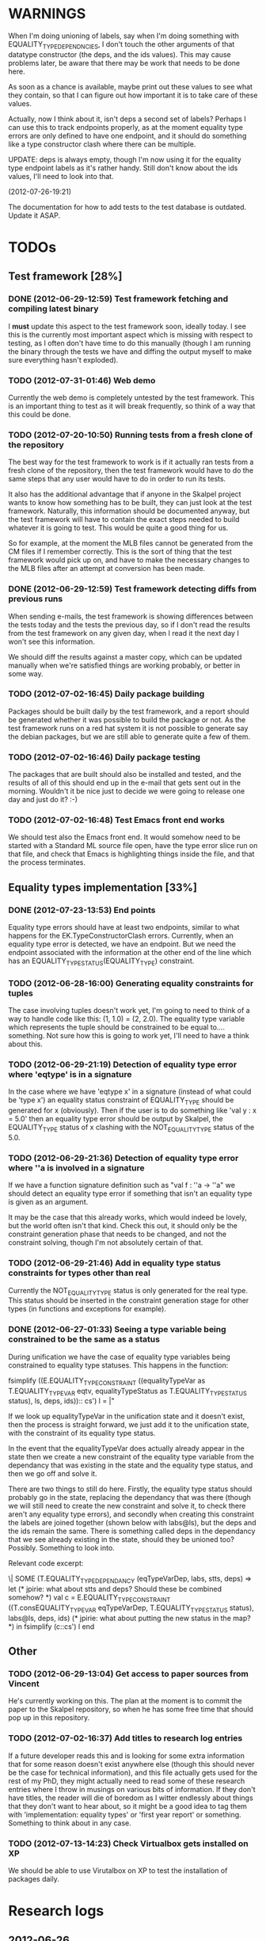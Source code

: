 * WARNINGS

When I'm doing unioning of labels, say when I'm doing something with
EQUALITY_TYPE_DEPENDNCIES, I don't touch the other arguments of that
datatype constructor (the deps, and the ids values). This may cause
problems later, be aware that there may be work that needs to be done
here.

As soon as a chance is available, maybe print out these values to see
what they contain, so that I can figure out how important it is to
take care of these values.

Actually, now I think about it, isn't deps a second set of labels?
Perhaps I can use this to track endpoints properly, as at the moment
equality type errors are only defined to have one endpoint, and it
should do something like a type constructor clash where there can be
multiple.

UPDATE: deps is always empty, though I'm now using it for the equality
type endpoint labels as it's rather handy. Still don't know about the
ids values, I'll need to look into that.

(2012-07-26-19:21)

The documentation for how to add tests to the test database is
outdated. Update it ASAP.

* TODOs
** Test framework [28%]
*** DONE (2012-06-29-12:59) Test framework fetching and compiling latest binary

  I *must* update this aspect to the test framework soon, ideally
  today. I see this is the currently most important aspect which is
  missing with respect to testing, as I often don't have time to do
  this manually (though I am running the binary through the tests we
  have and diffing the output myself to make sure everything hasn't
  exploded).

*** TODO (2012-07-31-01:46) Web demo

    Currently the web demo is completely untested by the test
    framework. This is an important thing to test as it will break
    frequently, so think of a way that this could be done.

*** TODO (2012-07-20-10:50) Running tests from a fresh clone of the repository

The best way for the test framework to work is if it actually ran
tests from a fresh clone of the repository, then the test framework
would have to do the same steps that any user would have to do in
order to run its tests.

It also has the additional advantage that if anyone in the Skalpel
project wants to know how something has to be built, they can just
look at the test framework. Naturally, this information should be
documented anyway, but the test framework will have to contain the
exact steps needed to build whatever it is going to test. This would
be quite a good thing for us.

So for example, at the moment the MLB files cannot be generated from
the CM files if I remember correctly. This is the sort of thing that
the test framework would pick up on, and have to make the necessary
changes to the MLB files after an attempt at conversion has been made.

*** DONE (2012-06-29-12:59) Test framework detecting diffs from previous runs

  When sending e-mails, the test framework is showing differences
  between the tests today and the tests the previous day, so if I don't
  read the results from the test framework on any given day, when I read
  it the next day I won't see this information.

  We should diff the results against a master copy, which can be
  updated manually when we're satisfied things are working probably,
  or better in some way.

*** TODO (2012-07-02-16:45) Daily package building

Packages should be built daily by the test framework, and a report
should be generated whether it was possible to build the package or
not. As the test framework runs on a red hat system it is not possible
to generate say the debian packages, but we are still able to generate
quite a few of them.

*** TODO (2012-07-02-16:46) Daily package testing

The packages that are built should also be installed and tested, and
the results of all of this should end up in the e-mail that gets sent
out in the morning. Wouldn't it be nice just to decide we were going
to release one day and just do it? :-)

*** TODO (2012-07-02-16:48) Test Emacs front end works

We should test also the Emacs front end. It would somehow need to be
started with a Standard ML source file open, have the type error slice
run on that file, and check that Emacs is highlighting things inside
the file, and that the process terminates.

** Equality types implementation [33%]
*** DONE (2012-07-23-13:53) End points

    Equality type errors should have at least two endpoints, similar
    to what happens for the EK.TypeConstructorClash errors. Currently,
    when an equality type error is detected, we have an endpoint. But
    we need the endpoint associated with the information at the other
    end of the line which has an EQUALITY_TYPE_STATUS(EQUALITY_TYPE)
    constraint.

*** TODO (2012-06-28-16:00) Generating equality constraints for tuples

    The case involving tuples doesn't work yet, I'm going to need to
    think of a way to handle code like this: (1, 1.0) = (2, 2.0). The
    equality type variable which represents the tuple should be
    constrained to be equal to.... something. Not sure how this is
    going to work yet, I'll need to have a think about this.

*** TODO (2012-06-29-21:19) Detection of equality type error where 'eqtype' is in a signature

    In the case where we have 'eqtype x' in a signature (instead of
    what could be 'type x') an equality status constraint of
    EQUALITY_TYPE should be generated for x (obviously). Then if the
    user is to do something like 'val y : x = 5.0' then an equality
    type error should be output by Skalpel, the EQUALITY_TYPE status
    of x clashing with the NOT_EQUALITY_TYPE status of the 5.0.

*** TODO (2012-06-29-21:36) Detection of equality type error where ''a is involved in a signature

    If we have a function signature definition such as "val f : ''a ->
    ''a" we should detect an equality type error if something that
    isn't an equality type is given as an argument.

    It may be the case that this already works, which would indeed be
    lovely, but the world often isn't that kind. Check this out, it
    should only be the constraint generation phase that needs to be
    changed, and not the constraint solving, though I'm not absolutely
    certain of that.

*** TODO (2012-06-29-21:46) Add in equality type status constraints for types other than real

    Currently the NOT_EQUALITY_TYPE status is only generated for the
    real type. This status should be inserted in the constraint
    generation stage for other types (in functions and exceptions for
    example).

*** DONE (2012-06-27-01:33) Seeing a type variable being constrained to be the same as a status

  During unification we have the case of equality type variables being
  constrained to equality type statuses. This happens in the function:

  fsimplify ((E.EQUALITY_TYPE_CONSTRAINT ((equalityTypeVar as T.EQUALITY_TYPE_VAR eqtv, equalityTypeStatus as T.EQUALITY_TYPE_STATUS status), ls, deps, ids)):: cs') l = |"

  If we look up equalityTypeVar in the unification state and it doesn't
  exist, then the process is straight forward, we just add it to the
  unification state, with the constraint of its equality type status.

  In the event that the equalityTypeVar does actually already appear in
  the state then we create a new constraint of the equality type
  variable from the dependancy that was existing in the state and the
  equality type status, and then we go off and solve it.

  There are two things to still do here. Firstly, the equality type
  status should probably go in the state, replacing the dependancy that
  was there (though we will still need to create the new constraint and
  solve it, to check there aren't any equality type errors), and
  secondly when creating this constraint the labels are joined together
  (shown below with labs@ls), but the deps and the ids remain the
  same. There is something called deps in the dependancy that we see
  already existing in the state, should they be unioned too?
  Possibly. Something to look into.

  Relevant code excerpt:

  \| SOME (T.EQUALITY_TYPE_DEPENDANCY (eqTypeVarDep, labs, stts, deps) =>
  let
  (* jpirie: what about stts and deps? Should these be combined somehow? *)
  val c = E.EQUALITY_TYPE_CONSTRAINT ((T.consEQUALITY_TYPE_VAR eqTypeVarDep, T.EQUALITY_TYPE_STATUS status), labs@ls, deps, ids)
  (* jpirie: what about putting the new status in the map? *)
  in
  fsimplify (c::cs') l
  end

** Other
*** TODO (2012-06-29-13:04) Get access to paper sources from Vincent

  He's currently working on this. The plan at the moment is to commit
  the paper to the Skalpel repository, so when he has some free time
  that should pop up in this repository.

*** TODO (2012-07-02-16:37) Add titles to research log entries

If a future developer reads this and is looking for some extra
information that for some reason doesn't exist anywhere else (though
this should never be the case for technical information), and this
file actually gets used for the rest of my PhD, they might actually
need to read some of these research entries where I throw in musings
on various bits of information. If they don't have titles, the reader
will die of boredom as I witter endlessly about things that they don't
want to hear about, so it might be a good idea to tag them with
'implementation: equality types' or 'first year report' or
something. Something to think about in any case.

*** TODO (2012-07-13-14:23) Check Virtualbox gets installed on XP

We should be able to use Virutalbox on XP to test the installation of
packages daily.

* Research logs
** 2012-06-26

When we see an equality type variable (''a) we generated this:

val c   = E.initEqualityTypeConstraint (T.consEQUALITY_TYPE_VAR eqTypeVar) (T.EQUALITY_TYPE_STATUS(T.EQUALITY_TYPE)) lab

We still get the equality type error when this is constrained to be
NOT_EQUALITY_TYPE instead of EQUALITY_TYPE. Is the equality type error
actually really coming from here? If not, that explains the problem
with the missing label, because that's not where the equality type
error is coming from! I need to find the location where the equality
type error is coming from, and fix that (because it's likely wrong),
then we should get the label that's missing.

** 2012-06-27

The error was not coming from the equality type variable, and rather
from a constraint EQUALITY_TYPE value that I had in for testing
purposes. This has to be updated. This is the reason that I have
started this research log, because when making quick changes for
debugging reasons, it's hell on earth to remember which changes in
which files I've actually made to temporarily aid debugging. It is
important to remember this information as it leads to problems later
on.

The problem currently is between the binder and the accessor. When we
are solving the accessor, we look up the binder, but we do not get all
the information that we need. We get most of it, but not all.

When we look up the binder we get something like this:

bind = TYPE_DEPENDANCY(TYPE_CONSTRUCTOR((n1,DECLARATION_CONS(0),l40154),ROW_CONSTRUCTION([FIELD_CONSTRUCTION((1,l40154):TYPE_DEPENDANCY(TYPE_VAR(t31850,-,POLY,UNKNOWN),[40157],[],[]),l40154),FIELD_CONSTRUCTION((2,l40154):TYPE_DEPENDANCY(
TYPE_CONSTRUCTOR(TYPENAME_DEPENDANCY((n242,DECLARATION_CONS(1692),l40144),[40143,40144],[],[]),ROW_DEPENDANCY(ROW_CONSTRUCTION([FIELD_CONSTRUCTION((1,l40145):TYPE_VAR(t31854,-,POLY,UNKNOWN),l40145)],-,l40145),[40143,40144,40145],[],[]),l
40143,UNKNOWN),[40143],[],[]),l40154)],-,l40154),l40154,UNKNOWN),[40154,40155,40156],[],[])

We see in the last part of the TYPE_CONSTRUCTOR tuple we have an
UNKNOWN. Perhaps the solution would be to make this an
EQUALITY_TYPE_DEPENDANCY with an equality type variable which comes
from the datatype declaration. Then we would be able to use that when
generating constraints at the point that we solve the accessor.

Perhaps we should really have a different binder altogether for
equality types, and when we solve the accessor we get an equality type
dependancy with the equality type variable inside. It's rather
convenient the way it is though.

(2012-06-27-15:10)

Added warning in the warnings section as am constraining constyarrow
to always be an EQUALITY_TYPE. I think it's this construction that
will change the last value in the tuple from UNKNOWN to
EQUALITY_TYPE. If this is the case then I can look at where
constyarrow is being constructed and locate where the equality type
variable should go in.

(2012-06-27-15:17)

It is indeed the case that this is what causes the last part of the
tuple to change. Going to look through and find out which constyarrow
construction is generating this new EQUALITY_TYPE tuple value in the
constraint generator, when I find that I should hopefully be able to
switch it to an EQUALITY_TYPE_VAR with a variable from the datatype
definition and we should get the right error.

(2012-06-27-15:28)

There is now a a constyarrow'Eq (these names in Ty.sml really need
changing) which forces an EQUALITY_TYPE_STATUS given as a parameter
when generating a type arrow constraint, and constyarrow' has been
reverted to its normal state.

(2012-06-27-16:09)

There were some places in the code where we were checking the equality
type status that was in the TYPE_CONSTRUCTOR datatype constructor and
checking if it was the same as another TYPE_CONSTRUCTOR's value. This
code will need to be rewritten to handle this, for the moment
detection of this old kind of error is commented out. Some eq-test
files which I have will now not detect errors, so I'll have to go back
and make some of them work.

(2012-06-27-16:34)

So now the equality type variable from the datatype definition is
available when we solve the equality type accessor, but an error is
still not detected. The link that is missing is when solving two
equality type variables. There is enough information in the state now
for Skalpel to figure out that there is an equality type error, but
the code which solves the constraint of two equality type variables
will need to be extended.

(2012-06-27-16:38)

I think it's the case when solving two equality type variables that
we're not sure what to do when both of them already exist in the
map...

** 2012-06-28

(2012-06-28-00:38)

It's not actually the case the analysis engine is stuck because an
equality type variable is being mapped to two things. Here's what
happens in a run of eq-test14.sml, which looks like this:

datatype ''a mydt = firstCons of int | secondCons of ''a;
secondCons(5.0)

We generate equality type variables for anything which can later turn
out to be an equality type error, and in the constraint generation
stage we constraint equality type variables to be equal to other
equality type variables. In some places we generate equality type
status values (EQUALITY_TYPE, NOT_EQUALITY_TYPE, or UNKNOWN), which
equality type variables are then constrained to be.

So in the shown code example, the constraint solver does the following
solving with respect to equality types:

(EQUALITY_TYPES) Unification.sml: solving an equality type constraint of EQUALITY_TYPE_VAR(eqtv17709) and EQUALITY_TYPE_VAR(eqtv17708). Labels = [40150]
(EQUALITY_TYPES) Unification.sml: solving an equality type constraint of EQUALITY_TYPE_VAR(eqtv17713) and EQUALITY_TYPE_VAR(eqtv17712). Labels = [40154]
(EQUALITY_TYPES) Unification.sml: solving an equality type constraint of EQUALITY_TYPE_VAR(eqtv17712) and EQUALITY_TYPE_VAR(eqtv17711). Labels = [40157]
(EQUALITY_TYPES) Unification.sml: solving an equality type constraint of EQUALITY_TYPE_VAR(eqtv17711) and EQUALITY_TYPE_STATUS(EQUALITY_TYPE). Labels = [40158]
(EQUALITY_TYPES) Unification.sml: solving an equality type constraint of EQUALITY_TYPE_VAR(eqtv17712) and EQUALITY_TYPE_STATUS(EQUALITY_TYPE). Labels = [40157,40158]
(EQUALITY_TYPES) Unification.sml: solving an equality type constraint of EQUALITY_TYPE_VAR(eqtv17713) and EQUALITY_TYPE_STATUS(EQUALITY_TYPE). Labels = [40154,40157,40158]
(EQUALITY_TYPES) Unification.sml: solving an equality type constraint of EQUALITY_TYPE_VAR(eqtv17718) and EQUALITY_TYPE_VAR(eqtv17717). Labels = [40160]
(EQUALITY_TYPES) Unification.sml: solving an equality type constraint of EQUALITY_TYPE_VAR(eqtv17714) and EQUALITY_TYPE_VAR(eqtv17718). Labels = [40160]

These are the constraints that we need to solve which were generated
from the first line of the code. When we constrain equality type
variables to be the same as other equality type variables, this is
stored in the internal state as an EQUALITY_TYPE_DEPENDANCY, which can
take as the first argument of its tuple an equality type variable, the
other arguments being label information, and some other arguments. The
reason we store these in the state as a dependancy and not directly as
an equality type variable is so that we can put label information
along side this information which provide program points WHY an
equality type variable is constrained to another equality type
variable.

So we have 17709 constrained to 17708, 17713 constrained to 17712,
17712 constrained to 17711, and 17711 constrained to
EQUALITY_TYPE. Aha! If that's the case then both 17712 and 17713 are
constrained to be equality types also! So when we see an equality type
variable being constrained to an equality type status, we look in the
state to see if that equality type variable is dependant on other type
variables. When we see this constraint:

(EQUALITY_TYPES) Unification.sml: solving an equality type constraint of EQUALITY_TYPE_VAR(eqtv17711) and EQUALITY_TYPE_STATUS(EQUALITY_TYPE). Labels = [40158]

We look up the state to see if other equality type variables are
dependancy on equality type variable 17711 and sure enough we see that
there are, 17712. We then generate a constraint that 17712 have the
same equality type status that 17711 is currently being constrained
to, and go to solve that along with the rest of the other
constraints. This works its way back up the equality type variable
constraints until it reaches the point where we discover that two type
variables are constrained to be the same, but both are mapped to
dependancies on differing EQUALITY_TYPE_STATUS values, at which point
we generate an equality type error, or we reach the point where we
encounter the point where we have an equality type variable which
isn't mapped to anything (as is the case with 17713 in the constraint
solving process above).

Alright so here things get a little bit more complicated, in the first
line of the code we generate a binder so that we able to reference
things in the first line of the code (the datatype constructor names
for example, in other lines of the code). When we reference datatype
constructor names for example, as indeed we do in line two of the
code, we have to solve the accessor. Here's what that looks like.

(EQUALITY_TYPES) Unification.sml: solving an equality type accessor. Labels = [40161]
sem = EQUALITY_TYPE_VAR(eqtv17714)
id = 1695
bind = TYPE_DEPENDANCY(TYPE_CONSTRUCTOR((n1,DECLARATION_CONS(0),l40154),ROW_CONSTRUCTION([FIELD_CONSTRUCTION((1,l40154):TYPE_DEPENDANCY(TYPE_VAR(t31850,-,POLY,UNKNOWN),[40157],[],[]),l40154),FIELD_CONSTRUCTION((2,l40154):TYPE_DEPENDANCY(
TYPE_CONSTRUCTOR(TYPENAME_DEPENDANCY((n242,DECLARATION_CONS(1692),l40144),[40143,40144],[],[]),ROW_DEPENDANCY(ROW_CONSTRUCTION([FIELD_CONSTRUCTION((1,l40145):TYPE_VAR(t31854,-,POLY,UNKNOWN),l40145)],-,l40145),[40143,40144,40145],[],[]),l
40143,EQUALITY_TYPE_STATUS(UNKNOWN)),[40143],[],[]),l40154)],-,l40154),l40154,EQUALITY_TYPE_VAR(eqtv17713)),[40154,40155,40156],[],[])

In the last argument of the top level TYPE_CONSTRUCTOR datatype
constructor instantiation we see that there is some equality type
information available: EQUALITY_TYPE_VAR(eqtv17713). This is providing
us with an equality type variable from the first line which we can use
to generate constraints with. So when we see as follows:

(EQUALITY_TYPES) Unification.sml: solving an equality type constraint of EQUALITY_TYPE_VAR(eqtv17714) and EQUALITY_TYPE_VAR(eqtv17713). Labels = [40154,40155,40156,40161]

So here we have two numbers- 17714 and 17713. 17713 has already been
described, it comes from the first line of the code (specifically, the
ConBindOf function of Analyze,sml, where we generate the constraints
for new datatype constructors. The 17714 number comes from the
f_longidexp function of Analyze.sml, which is the point at which we
generate the equality type accessor constraint. While generating this
equality type accessor constraint, we feed this number in, and so we
end up with the equality type variable 17714 being constrained to be
the same number as 17713. We go on to solve the following further
constraints.

(EQUALITY_TYPES) Unification.sml: solving an equality type constraint of EQUALITY_TYPE_VAR(eqtv17717) and EQUALITY_TYPE_VAR(eqtv17716). Labels = [40162]
(EQUALITY_TYPES) Unification.sml: solving an equality type constraint of EQUALITY_TYPE_VAR(eqtv17716) and EQUALITY_TYPE_VAR(eqtv17715). Labels = [40163]
(EQUALITY_TYPES) Unification.sml: solving an equality type constraint of EQUALITY_TYPE_VAR(eqtv17715) and EQUALITY_TYPE_STATUS(NOT_EQUALITY_TYPE). Labels = [40164]
(EQUALITY_TYPES) Unification.sml: solving an equality type constraint of EQUALITY_TYPE_VAR(eqtv17716) and EQUALITY_TYPE_STATUS(NOT_EQUALITY_TYPE). Labels = [40163,40164]
(EQUALITY_TYPES) Unification.sml: solving an equality type constraint of EQUALITY_TYPE_VAR(eqtv17717) and EQUALITY_TYPE_STATUS(NOT_EQUALITY_TYPE). Labels = [40162,40163,40164]
(EQUALITY_TYPES) Unification.sml: solving an equality type constraint of EQUALITY_TYPE_VAR(eqtv17718) and EQUALITY_TYPE_STATUS(NOT_EQUALITY_TYPE). Labels = [40160,40162,40163,40164]
(EQUALITY_TYPES) Unification.sml: solving an equality type constraint of EQUALITY_TYPE_VAR(eqtv17714) and EQUALITY_TYPE_STATUS(NOT_EQUALITY_TYPE). Labels = [40160,40162,40163,40164]

So something isn't working here. We know that 17714 is of status
NOT_EQUALITY_TYPE, and that 17714 is constrained to 17713, and that
17713 is constrained to be of status EQUALITY_TYPE. The analysis
engine needs to be able to see this and detect this type error.

The problem is likely to do with the state. Part of the problem is
that it's difficult to know exactly why this problem is happening, and
this can be solved by acting on the earlier todo note on
2012-06-27. When we are checking that there are any status values that
clash, the type variables that we are solving along the way that we
set to be equal to equality type status values *should get this new
equality type status added to the map against it*. At the moment, we
just check that it's alright for the moment, and then we move on to
solve the rest of the constraints.

(2012-06-28-10:43)

Alright, whenever I see two equality type variables being constrained
to be equal to each other, but the one on the right hand side is
already in the map has an equality type status, I'm going to make it
the case that the left hand side is updated in the map to be also
constrained to be that status, where it is not mapped to a status
already. If it is mapped to a status already, then I need to check
whether there is a clash between the status values.

(2012-06-28-12:50)

AHHH that's got things going, we're getting equality type errors now
for the code fragment:

datatype ''a mydt = firstCons of int | secondCons of ''a;
secondCons(5.0)

Excellent. I'm going to go back and fix up some of the other equality
type error tests which have broken now, then maybe write up some more
details on how the equality type errors are detected in a given piece
of code if necessary.

(2012-06-28-13:18)

In the simple case of 5.0 = 5.0, the equality type error has now been
put back that was broken. This took me all of 60 seconds. It's much
easier to do things now there's a system in place (huzzah!).

(2012-06-28-15:52)

The case involving tuples doesn't work yet, I'm going to need to think
of a way to handle code like this: (1, 1.0) = (2, 2.0). The equality
type variable which represents the tuple should be constrained to be
equal to.... something. Not sure how this is going to work yet, I'll
need to have a think about this.

(2012-06-28-17:20)

Just got the analysis engine compiling again. I'm currently fixing up
the basic example:

val x = 1.0;
val y = 2.0;
x = y

The problem with this is that when we generate the NOT_EQUALITY_TYPE
status for 1.0, that information is not going into the binder when we
bind x, so subsequently when we solve the accessor in the third line
and constrain that to be an EQUALITY_TYPE, no error is discovered
because we by default get an UNKNOWN status put into the binder.

I have changed parts of the analysis engine so that equality type
variables are now propagated around more parts of the system, but I
still have to track down where this binder is situated, and put the
equality type variable representing 1.0 into that binder.

(2012-06-28-17:31)

I should really start using branches when working on this stuff. The
code broke and I want to commit it to the repository, but I don't want
to do that if the analysis engine doesn't compile (and I *will not* be
able to do that soon anyway, once I update the test framework, as if
the analysis engine cannot be compiled then the daily test e-mails
will fail, which is a situation I really want to avoid).

On the other hand it has kept me in the office another half hour to
fix the problem, so not all bad.

Skalpel has been *EXTREMELY* useful in the detection of type errors
today, in particular arity clash between functions. I was at the point
where I was about to remove all my changes and start again, because
the type error messages I was getting from the compiler were just
useless, and pointing me to silly places. Skalpel definitely saved me
probably 30-60 minutes in this case, an excellent win!

Irritating points though, when I see an arity clash, I want to see all
of the places where there are different arity. Skalpel highlights them
of course, but I have to scroll up and down the file looking for
them. It would be nice to have a button that executed the function
'jump to next bit in the file that has highlighting for the currently
selected slice'. This would be most helpful.

I have found that executing Skalpel on single files to be very
useful. What would also be nice is a 'Work on this file only' button,
where Skalpel runs on a file but suppresses any errors about undefined
identifiers.

Feels good that Skalpel definitely saved me time today. I'd MUCH
rather spend the time writing about that event here, than spent my
time stuck in a whirlwind of type errors. I'll maybe work on the first
year report this evening, it would be good to continue with that.

** 2012-06-29

(2012-06-29-12:55)

Trying to stay away from developing equality types today and stick to
the first year report, but I'm writing down while I remember it that
equality type errors should have two endpoints not one. I guess we'll
need some kind of endpoint label information in the label sets that
are generated. We already generate errors that have multiple endpoints
though I can't remember exactly how this works, I should be able to
use the same mechanism for equality type error endpoints as type
constructor clashes...

Adding this as a TODO item also.

(2012-06-29-13:12)

Just found the org-mode guide I had filed away. Will fix this document
up to make use of some of the nice org features.

** 2012-07-01

(2012-07-01-22:12)

I've updated the test framework. Now the repository will actually be
updated, a fresh binary will be generated from the new sources and the
tests will be ran on this new binary.

The compilation log has been added to the daily e-mail, so if
compilation fails we should see this in the e-mail.

Note that from this point, any source code that is pushed to the
master branch *should compile*. This has not always been the case in
the past but now it is necessary (and what should happen anyway, in
case others wish to clone the repository). Any developmental work
should be done on a branch, and then merged into the master branch
when it compiles again (it doesn't necessarily need to be stable, but
it should compile and shouldn't break lots of previous tests.

I'll try to be sure and look at the test framework output tomorrow
carefully, looking for bugs (for example, an empty e-mail or some big
error message). Hopefully I won't get some distraction that carts me
off in another direction, but I'll have the test framework e-mail to
remind me anyway.

Note that the test framework should still diff results against a
master, and not against the previous day. This is a change which still
needs to be made, and should go higher up on the priority list.

The literature review for the paper on variable name completion is
deemed to be finished, but perhaps I should talk more specifically
about their type inference algorithm? Does the reader really care?
Maybe I want to look at their algorithm in much more depth as part of
the review of other implementations (preferably in another section)?
Think about this.

** 2012-07-02

(2012-07-02-10:48)

The reports from the test framework this morning are a bit strange,
the compilation output only lists the actions of MLLex. Perhaps this
is the only thing coming to stdout (the contents of which are added to
the e-mail). Are the warnings on compilation printed to stderr because
it would be good to have these too. Fiddling around with the first
year report so don't have time to look at this at the moment, I'll
have to come back to it.

(2012-07-02-11:56)

It might be nice to have syntax highlighting in the code that's being
used in the lstlisting environment but currently that is not the
case. Is that something which I should have? It is certainly the case
anyway that I'm going to need some LaTeX code which will highlight the
background and foreground of text in all the ways that the Skalpel
output does, but I should be able to get that from the paper perhaps
when Vincent commits the sources. Something to think about anyway.

In a different note, the indentation for lstlisting is mucked
up. Added a TODO item to fix that, it looks rather bizarre. Probably
just a parameter needs to be added to the figure environment or
something.

(2012-07-02-12:54)

There are new examples of things which aren't working with equality
types that I've discussed in the future work section. I have chosen
these examples because they are unlikely to be completed by the time
this report actually needs to be read by someone sometime soon. Do
these features last (detecting equality type errors in datatype
declaration where one constructor in the declaration can never be
compared for equality (eg int -> int), and eqtype in a signature
definiton) so that this text is technically accurate for as long as
possible. There should be other things to fix up with respect to
equality types if I have the time before this gets handed in anyway,
so I'll just work on the other things.

I'm going to continue on with the future work section I think and
finish that off, so that an entire section can be marked as complete
and I can move on, or review it as a whole with Joe and find things to
change.

(2012-07-02-16:26)

Hmm, not sure whether to talk about some of this material from the
Haack and Wells paper or not, namely things like how constraints are
assigned to program points and how minimized errors are found. If I
include the proper definitions then the document may increase in size
as it'll need to cover everything relevant, but I think I'm going to
have to include at least the definitions for labels and perhaps some
parts of the constraint system to describe how equality types are
implemented properly anyway. It would also allow me to talk at more
depth about the similarities between this paper and the implementation
of Skalpel, some years on now. Many of the definitions described in
the paper are still true, even some of the things about how the
unification algorithm and minimization algorithm work. I'll think
about that.

Perhaps it would be better not to discuss these details here, but just
to launch into a big discussion when talking about how equality types
are implemented, and describe everything there that is necessary. It
would be a bit strange to have text about how minimal slices are
found under a section title about equality types though. Perhaps
instead this information should go in a new chapter called
'Background' or something, where I could explain how everything works,
and that would allow me to talk about some of the technical aspects of
the Haack and Wells paper in the later literature review chapter, by
which time I'll have already have all the definitions I need.

(2012-07-02-16:58)

Alright, what I think I'm going to do with the overview is to move
section 1.3, the other approaches to type error slicing, to some other
chapter which looks at how other systems operate, and then clean the
overview up and keep it how it is.

Then perhaps after the overview would come a background section where
I can define how the current system works? Then perhaps extend that in
the first year work section with information about how the equality
types constraint generation and unification work?

While I think about it, it would give me an opportunity to look at the
symbols from the paper and would make me think about them some more,
as I'd have to extend it a little for equality types. It would perhaps
allow me to clean up the paper too, which I'm supposed to be doing at
some very much undefined time, and the paper would eventually be
updated to include work done on equality types anyway. I'll think some
more about this anyway.

** 2012-07-03

(2012-07-03-11:28)

The overview for the first year report is marked done, I'll maybe look
at bits of that with Joe in the next meeting. I still have a manual
page break on page 3 of the document, there's warning to this effect
but it would be good to sort that out. Referencing still needs to be
done also for the document, I guess I'll do that at the end after I've
finished writing the body of the text.

Vincent still hasn't been mentioned in this text, the work that he
did should be pointed out explicitly. A reference to his thesis will
also be needed. I'll add this to the TODO.

(2012-07-03-22:51)

Good lord, the Goto and Sasano implementation actually worked straight
away, kudos to them for having a system I can set up and get working
in under two minutes. It is indeed implemented entirely in Emacs lisp
though, and I guess the comments in what seems to be Japanese aren't
going to give me too much help on the matter.

The method that they have for allowing users to choose different
selections is very intuitive, though I don't think we can use this
mechanism to our advantage at this current time in Skalpel.

(2012-07-03-23:43)

Their tokenizer suffers from the magic numbers bad smell, I should
check we don't have the same smells in our grm file.

(2012-07-03-23:55)

I can see why they don't support much of the SML feature set, they're
in for a fair bit of engineering trouble if the implementation keeps
heading this way. I assume that they aren't actually wanting to end up
supporting all of the sml programming language in this way, it would
be pretty insane.

subst1, subst2, subst3, subst4?? AAAAHHH *flashbacks*. The code looks
to be pretty well written on the whole though, it's a bracket-fest but
that's to be expected. This car/cdr/caar/cdar stuff is driving me
batty, whoever chose those as names must surely be a masochist.

The 'unify' function in lambda-unification.sml is essentially their
constraint solver. Skimming over it, looks like they have cases for if
the left hand side and the right hand side are arrow types, if the
left hand side is a basic type and the right hand side is an arrow
type, and the same the other way around. I'll need to read over parts
of the paper again and try and match up what they have in the paper
with what the have in the implementation, which hopefully will not be
greatly difficult. I guess it'll depend whether what they have in
their paper accurately reflects their implementation...

** 2012-07-04

(2012-07-04-09:41)

Does this implementation by Goto and Sasano have both the W and V type
inference algorithms? They have something here for the W algorithm but
I'm not sure this algorithm would stand up on its own, perhaps it's
there solely to be used with the V algorithm. Trying to figure that
one out...

(2012-07-04-11:44)

Ok, it looks like they have implementations of both the W and V
algorithms. During the V algorithm they seem to run the W algorithm
when it comes to function applications:

;;function application
((appExpD-p expD)
 (let* ((result-for-m (type-inference-w env (appExpD-fun expD)))
 (result-set-for-d (lambda-type-inference-v 
      (apply-subst-to-env env (w-result-subst result-for-m))
      (appExpD-argD expD)))
 (result-set (map-set
'(lambda (x) 
   ;;When unification fails, the function unify throws an error with nil, which becomes the value of this catch expression.
   (catch 'error 
     (let* 
	 ((new-tyVar (varTy (freshTyVar)))
	  (S3 (unify (singleton-set (cons
				     (apply-subst-to-type (w-result-type result-for-m) (v-result-subst x))
				     (arrowTy (v-result-type x) new-tyVar))))))
       (v-result
	(union-subst S3 (union-subst (v-result-subst x) (w-result-subst result-for-m)))
	(apply-subst-to-type new-tyVar S3)
	(v-result-c x)))))
result-set-for-d)))
   (set-compact result-set))) ;;remove nil

That's alright. I suppose they don't need much more than the W
algorithm anyway, if there's a type error you aren't going to want to
include it in the suggestions list are you (well, we might want to do
that, but maybe highlight that suggestion in red or something and when
you hover over it get the slices showing why that choice would make
the code untypable, who knows).

** 2012-07-06

(2012-07-06-10:21)

Reading these papers is turning me into a zombie, going start doing
some more of the equality types implementation, then write up text
about that in the first year report afterwards.

(2012-07-06-12:16)

Have added a warning in to the warnings section, working on fixing a
test that broke. Note that in Ty.sml the constyarrow' equality type
status is fixed to be NOT_EQAULITY_TYPE.

(2012-07-06-12:28)

Warning removed. New warning added for fixing reals to be of
NOT_EQUALITY_TYPE status when creating the type constraint.

(2012-07-06-14:53)

This is causing the constraint solver to crash, likely because of the
previous warning about reals constrained to be NOT_EQUALITY_TYPE in
the last parameter of the type constraint initialization. I didn't
design this part of the constraint solver to accept this, and rightly
so, this should be an equality type dependancy if I remember correctly
(the other log entries and code seem to indicate that this is the case
also).

I'll make this a dependancy on the equality type variable that is
created in the SconReal function during constraint generation... that
should do the trick right?

Note that the endpoints still have to be fixed up. It might be nice
to finish up fixing the tests that I have to a good point, then start
looking at getting the endpoints right. Then after this is done I can
commit the equality type tests I have to the test database and get
them running daily for breakages.

This might be a nice point to extend the test framework a bit so that
the equality type tests sit in an equality-types/ folder inside the
suite of tests, rather than them being given the next point in the
enumeration sequence, which doesn't tell us much of anything.

Perhaps something like

equality-types/01-just-real-numbers.sml
equality-types/02-reals-inside-tuple.sml
equality-types/03-two-reals-with-variales.sml
equality-types/03-one-real-variable-self-test.sml
equality-types/04-real-and-variable-in-let.sml

or something, ideally clearer if possible and can be done without a
stupidly long file name. Just think about it. Oh, at the same time do
get the test framework working off a master file instead of the one
yesterday, and don't generate log files for tests which are the same
as the master. Much less test files in the repository that way. Some
kind of confirmation that the test suite ran though would be handy.

(2012-07-06-15:25)

I'm changing the TYPE_VAR constructor to take something of
equalityType in the last element of its tuple rather than an
equalityTypeStatus, be aware that this is going to affect compilation
pretty hard...

(2012-07-06-15:35)

Forcing the stripEqualityStatus (TYPE_VAR [...]) case to return an
empty list as its first element, this used to be eq. Adding a warning,
this should let me figure out where the errors are much more quickly.

** 2012-07-09

(2012-07-09-08:16)

Going to continue on with equality types for at least part of today,
then I'll have to work on the first year report. Most of this should
be at some sort of standard but the literature review still needs
work. Need to get the date when this is actually needed to be
completed, so I can get it out of the way and get on with finishing
equality types and move on.

(2012-07-09-10:05)

Is stripEqualityStatus actually needed in Ty.sml? We seem to use it in
the Env.sml file and in Unification, but I'm not totally convinced
that we actually need that any more...

(2012-07-09-10:40)

Actually, we don't use stripEqualityStatus in Env.sml, we have a
function which will indirectly use it though, but that function itself
is actually never called.

I'm going to try and remove this, if all hell breaks loose then I'll
put it back :o). I'm pretty sure this is something left over from a
previous way that equality types were represented

(2012-07-09-11:24)

I think the removal of stripEqualityStatusFromConstraints in Env.sml
went alright, that was one of the dependancies on stripEqualityStatus
in Ty.sml. There are two other calls to this function if I remember
correctly in the unification algorithm, if they aren't needed either,
or are in places where I am fixing the old code, then I can remove
this section of code.

This is important as it is this location where quite a few of the
compilation errors are coming from.

(2012-07-09-12:22)

stripEqualityStatus is actually used when solving equality type
accessors, I'm going to fix up that bit of the code for now, but it
might be an idea to think about moving it into the unification
algorithm if it's not needed anywhere else.

(2012-07-09-12:59)

I'm removing all the old equality type checks that we used to do (eg
in the case of TYPE_VAR and TYPE_VAR check that the eq properties were
the same, as we should now be checking all this information with
equality type variables (each constraint to a status).

(2012-07-09-14:43)

I'm suffering this problem again where the unification algorithm says
"Yes, I see the error!" then runs itself again, doesn't find the error
the second time around, realise that it should, and dies.

I'm still not quite sure what causes this problem, I thought it was
when there was a label missing but I don't think that's the case any
longer....

(2012-07-09-15:04)

It occurs to me that this problem with the repeated unification run
problem may indicate a problem with the unification algorithm, and
that it is *not* a problem with the constraint generation
algorithm. I'm not sure if this is definitely the case, maybe the
problem may still lie with the constraint generation algorithm, but if
it detected the equality type error once, then the constraints
generated are actually correct surely? It's what we take out for the
repeated runs that's wrong?

(2012-07-09-17:38)

Just had a thought, the second set of labels that I was talking about
in the warnings... is this the set of labels that I always found to be
empty about a year ago? It wasn't confirmed to be always empty but
that was what was suspected, look into confirming this. Perhaps run
the entire test database with debug output then see if any of the deps
have values? Note: A script will be needed to do that, the volume of
the output is far too large to be done by hand.

(2012-07-09-23:44)

Still on this problem with the unification algorithm falling over on
the second run. The problem is that I don't know what the real error
is for certain. The initial error was 'The error should be an error'
which I've changed to the current understanding which I've got now.

** 2012-07-10

(2012-07-10-00:08)

It looks like the labels are correct, so why is this failing on the
next run? It looks to me like for some reason the accessors are being
solved incorrectly on the next run, when we look up the binder we
don't get the same binding the second time around.

(2012-07-10-00:57)

Got it, it was indeed a missing labels problem, there were labels that
were available from the TYPE_DEPENDANCY constructor but were not being
included, so I just unioned those labels with the labels that we had
already and the unification algorithm seemed perfectly happy to
continue.

I'm going to change the error that the unification spits out so that
it recommends that the developer look into missing labels, while I'm
not certain that this is always the case this is what I suspected
initially, and what it has turned out to be so it's a pretty good
guess.

Straight back to the first year report tomorrow, I think I'll try to
write up how current things work with respect to equality types, at
least in some shape or form, and try and write the conclusion which
should just leave me with the literature review to do before I can put
it aside until I speak to Joe.

Fairouz has offered to read some of the first year report, might be an
idea to do this as another pair of eyes can't possibly hurt. I might
do this tomorrow if I think it looks alright.

(2012-07-10-01:06)

Alright I've updated the error message that comes out in the
minimisation algorithm to give a hint to the developer that the
problem may be in the propagation of labels in the unification
algorithm. Hopefully this will help someone else, I'm sure I'll need
to know it again.

Committing this to the repository, this work wasn't done on a branch
but it really should have been. It would be good to start using
branches for the work that I'm doing and then pushing the unstable
changes to those branches, then the latest changes get backed up in
the repository but the main branch will still compile fine for
everyone.

(2012-07-10-12:20)

It's worth pointing out that the bug joe pointed out around line 3 in
the code:

val x = 1.0;
val y = 2.0;
if x = y
[...]

where the spaces in 'x = y' were not getting highlighted is now
fixed. This must have come from the newer way that things are
represented. I like it when bugs get fixed for free. I'll update the
screenshot that's going in the first year report.

(2012-07-10-14:20)

I'm not sure how to describe the way that equality types that have
been implemented. I don't know if I really want to drag in all the
definitions from the paper and do a full explanation with that. I
think I might just explain an overview of how it works without talking
about how the binders have been extended to hold equality type status
values, accessor solving has been extended to solve these equality
type status values, etc.

(2012-07-10-16:26)

The overview has been updated to describe the analysis engine even
though it was already marked completed. I'm going to use this
definition in the first year work section, breaking off to describe
the whole analysis engine there seemed to be a little out of place.

(2012-07-10-18:48)

Alright I've put in some text about the work that's been done on
equality types. I'm marking that section as 'DONE' and moving on to
the literature review / review of other type systems. I would ideally
like to finish one of these sections today but they are things that I
could spend months working on, so I'll just try to draw a line at a
sensible place.

I've started placing figures HERE. Not 'here' [h] but HERE [H] using:

\usepackage{float}
\restylefloat{figure}

in the preamble. Seems to stop latex doing completely silly things
like filling the rest of the page with text then placing the figure on
the next page when that is very much not desired.

(2012-07-10-23:00)

I've finished off some text for the conclusion now as well, but I
still need to think about some dates for a timetable. I guess I'll
just take two years from now as a thesis submission date, an equality
types completion date, sharing completion date, and fill in the
blanks. It's quite hard to guess this kind of thing but I guess it's
to think more about what's ahead than create anything which is accurate.

** 2012-07-11

(2012-07-11-13:46)

I've figured down some rough dates for things to be completed by
for the first year report, the text has been updated accordingly.

** 2012-07-12

(2012-07-12-01:59)

I'm trying to get this implementation for Seminal working so I can
talk a little bit about it in the first year report, I'm using
compiler sources from about 6 years ago so I expect there'll be a bit
of trouble on the way along.

Note that in the sources for the ocamlc compiler configuration script,
if you want to install to a certain prefix then you have to go in to
the script and add that in manually, the --prefix parameter is not
supported (well actually it looks like there is some kind of attempt
made there to support this, but I'm not going to start trying to fix
it at this, I just hacked it to make it work for what I need it to do
right now).

(2012-07-12-02:13)

Hm I seem to have constructed an example where Seminal suggests that a
function be changed so that it throws away its second argument so that
it won't cause a type error. I guess that's valid, but isn't it a
little unlikely that it's what the user actually wished to do?

I think I'll put this example in the first year report.

(2012-07-12-11:03)

Oh I forgot that the comments for this lambda-mode were in
Japanese. Curses! Plan is to clean the other-implementations.tex text
up, maybe add something to the text about lambda mode, then send bits
of text out to be proof read. Must e-mail Joe and ask when he wants
this report at some point today too, it can really be finished off at
any time.

Perhaps I should just get it to a finished state today and send that
out, then if Joe doesn't want it yet then I can just keep extending
the text, the literature review and so on, until he does want it. That
might be best actually, it would be good to get back on to the
implementation and keep pushing on with equality types. Hm.

I guess I should make some viva slides too, that sounds like the kind
of thing that might be necessary. Should be straight forward to do,
maybe I should get that done tomorrow if I get the report finished off
and sent out today...

(2012-07-12-12:54)

I've added some more comments to the text that existed which reviewed
λ-mode. I'm going to mark that as 'DONE' for now, so I can move on to
the literature review and get that cleaned up. Hopefully I'll be able
to look over everything at the end of the day.

Fairouz asked to look at some of the text, so I've sent her what I've
got at the moment. Hopefully she'll be able to look over the overview
if she has time.

Going to work on the literature review for the rest of the day and get
that text cleaned up, it needs much more love than it's currently had...

** 2012-07-13

(2012-07-13-10:28)

Need to get the first year report to a completed state today to send
to Joe. Plan is to then take Fairouz' comments on Sunday, add those
in, then send that to Joe as well in the event that he has time to
read it. In any event the changes will be useful because that's all
text that should be going into the thesis document.

(2012-07-13-16:46)

Alright I've updated the literature review and done referencing for
the document. I'll send off an updated PDF now.

It should be noted that I'm sourcing some of my literature review from
the paper-reviews folder that I have in the repository. Either they
should be all integrated into the main document, or all of the
literature review paper reviews should end up in there, at the moment
there is some directly .tex file, and some in the paper-review folder,
which is not optimal.

We should also think about having some sort of shared bibtex file for
the ULTRA group, that might be a good thing to have available
somewhere. Something to think about certainly, I know people have
certain formats that they want to stick to so maybe we can define a
format for such a bibtex file. There must be formats that people
already used, maybe there's even a script that will check if a bibtex
file adheres to a certain format. Something to look into at some point.

** 2012-07-17

(2012-07-17-23:41)

First year report is all done and been handed in, been working today
on a viva presentation which I've finished. It's worth noting a few
things when using the beamer package.

When including references, the \newblock command needs to be defined
as it's not defined in the beamer document class. So just do the usual
bibtex stuff, but the \bibliography command in a \frame, but add the
following definition at the top of the file:

\def\newblock{\hskip .11em plus .33em minus .07em}

Also, when using lstlisting code in a \frame, define the frame to be
fragile by doing this:

\begin{frame}[fragile]{Motivation for Skalpel project - type error
example}

I'm using the lstlisting package to get background highlighting for
code in .tex files. It can take a bit of fiddling to get the
background text to highlight exactly the way that it's needed, but
there's highlighting in the first year viva presentation (including an
endpoint which has a box), so look there for future reference.

I'm not sure if this is the same mechanism Vincent used, maybe it
would be nice to find that out.

The viva is scheduled for tomorrow, I guess work on the analysis
engine will recommence shortly after that and I can continue with
equality types.

** 2012-07-19

(2012-07-19-09:21)

Started updating the first year report to include Joe's comments. I'll
do a little on this, then I'd like to get on with updating the test
framework.

(2012-07-19-12:01)

I have a suspicion that the test framework is not actually rebuilding
the analysis engine binary correctly after it gets the latest sources
from the public repository. I've added a change so that the existing
skalpel analysis engine binary is deleted before the tests are
performed.

(2012-07-19-12:40)

Moving the 'sem', 'id', and 'bind' variables which contain some
information (I know enough information about the roles of these to
change their names now I think) into debug statements. At the moment
they are just standard print statements, which when running the test
framework and piping the output to a file runs the /tmp directory out
of space on lxultra8.

(2012-07-19-13:51)

Put 6 lines of the first part of git log into the e-mail instead of 5,
when merging branches occur we need 6 lines. I'll look at what results
come out tomorrow, I suspect there's some kind of path problems, but
the compilation errors should make their way into the e-mail now.

(2012-07-19-15:15)

It occurs to me that the test framework should really run tests from a
*fresh clone* of the repository. Then the test framework will have to
do the same steps that a user has to do in order to build the test
framework, and can't make use of any existing files that are around.

** 2012-07-20

(2012-07-20-10:33)

There was some incorrect code to the repository committed yesterday
with respect to removing a file in a bash script, which broke the test
framework. This should be fixed now.

It's interesting though that the errors file that was generated (which
comes from the /tmp directory) when trying to compile the analysis
engine contained the text that you would think would be part of stdout
(standard mlton based output). Maybe that is for some reason sent to
stderr, hm. I'll need to look into that.

I'm adding a change so that errors are no longer reported in a
separate file so instead of doing 1> and 2> for std[out|err]
redirection I'm now doing &>. It's probably going to be easier to read
this way in the e-mail anyway, as if stdout and stderr is interleaved
I might find it a pain to read.

I'm going to probably change the test framework today so that it tests
from a master file as well, that would be a nice addition. Also, if
there aren't any differences from the last run test, we shouldn't
bother creating a test report. That should mean that we don't have
lots of test logs in the repository and keep only the interesting
ones.

After I've finished updating that I'll be working on either equality
types or reading some papers. I've also still got the notes from Joe
from the first year report to finish typing up, might do that today as
well.

(2012-07-20-14:33)

All the viva-related forms are now handed in. Hans and Claire are both
happy so that should be that all sorted. Apparently they still don't
need my ethical approval form, so I'll just keep it until they do
actually want to receive that information from me.

** 2012-07-22

I've changed the crontab entry for the test framework so that the
result of stdout gets placed in my directory, that should help with
debugging any problems that come up. Previously only stderr was
directed to a file, but the test framework didn't run today, and no
errors were output to stderr. I think I have found the cause of this
and fixed it, but the stdout output would have been nice to help this
debugging process.

Now the crontab entry looks like this:

0 7 * * * /u1/pg/jp95/repos/skalpel/testing/run-test-framework.sh >/u1/pg/jp95/test-framework-output 2>/u1/pg/jp95/test-framework-errors

I've added a bit of documentation to how the test framework operates,
which can be found in
documentation/skalpel-developer-info/test-framework. Maybe I'll make a
symbolic link to this from the testing/ folder of the repository, I'll
think about that. There needs to be more text of this form, but this
is all I have time to write at the moment.

** 2012-07-23

(2012-07-23-12:16)

The test framework e-mail reported a series of failures this morning,
which were a result of me poking it with a sharp stick to see if it
was actually doing what it was supposed to be doing, which it turns
out it was not.

The e-mails from the last couple of days have silently failed to build
the analysis engine, then run tests on whatever version of the skalpel
analysis engine happens to exist in the repository. As we now remove
this binary, the test framework *must* generate a new version
correctly or it will not be able to run the analysis engine tests.

The problem with building the new version of the binary was that the
$PATH environment variable was not being set when running
cronjobs. I've updated the cron command that we run to load the file I
have which declares my $PATH, which allows the test framework to find
the binaries it needs to build the analysis engine binary such as
mlton and mllex.

I've also added the analysis engine version hash to the test e-mail,
just to be doubly sure that we are in fact getting the correct
version. Hopefully the e-mail that comes through tomorrow morning
should have everythnig fixed.

(2012-07-23-14:44)

I think I've worked out a way for equality type errors to get multiple
endpoints. Essentially, all I want to do here is to report two
endpoint labels when reporting an equality type error. The first is
easy to get, as in the function that we're currently in at the point
that we discover that a type error has occurred we always have that
label, which is an endpoint.

The other endpoint label could be gained by doing keeping track of a
label which is responsible for the equality type status that a type
variable has. So if we have some mapping of equality type variables to
equality type status values, we have something like this:

eqtv1 -> EQUALITY_TYPE_STATUS(EQUALITY_TYPE)
(eqtv2 -> eqtv1 => eqtv2 -> EQUALITY_TYPE_STATUS(EQUALITY_TYPE))
(eqtv3 -> eqtv2 => eqtv3 -> EQUALITY_TYPE_STATUS(EQUALITY_TYPE))
eqtv3 -> EQUALITY_TYPE_STATUS(NOT_EQUALITY_TYPE)

and an error is detected, because eqtv3 is constrained to be both
EQUALITY_TYPE (from eqtv1) and NOT_EQUALITY_TYPE. We have the label
for NOT_EQUALITY_TYPE, but for the EQUALITY_TYPE we have available to
us the set of labels that eqtv3 has assigned to it in the map. We need
the *single* label for eqtv1, because that is the endpoint of the
error.

I could either carry through the equality type variable that we
inherit the status from or the label. I think the equality type status
variable will give more meaning to debuggers and makes more sense than
a program point location so I'll try something like that. So
internally we'd have something like this:

eqtv1 -> EQUALITY_TYPE_STATUS(EQUALITY_TYPE), inferredFrom=NONE
(eqtv2 -> eqtv1 => eqtv2 -> EQUALITY_TYPE_STATUS(EQUALITY_TYPE), inferredFrom=SOME(eqtv1))
(eqtv3 -> eqtv2 => eqtv3 -> EQUALITY_TYPE_STATUS(EQUALITY_TYPE), inferredFrom=SOME(eqtv1))
eqtv3 -> EQUALITY_TYPE_STATUS(NOT_EQUALITY_TYPE)

So now we'd have the second label because we can look up the existing
eqtv3 inferredFrom value, then grab the *single* label associated with
eqtv1 in the state map. If there is more than one label an exception
should be thrown.

I'm going to try and implement something like this, it seems a
reasonable way to go and will give is the second endpoint that is
needed here for little extra analysis engine overhead.

** 2012-07-24

(2012-07-24-14:01)

I've written a few comments in the unification file about how
constraint solving with respect to equality types works which should
hopefully help some people to some degree in the future.

The Unification.sml file is far too long, and when working with the
fsimplify function I feel like I'm working in some sort of
forest. Perhaps there might be a nice way to split this file up, even
just taking the fsimplify function and putting it in its own file I
think might be a help. I'll think about doing that later.

I've just noticed that there are some cases where the equality type
endpoint isn't correct with the current system where only one endpoint
is reported.

Perhaps it's the case that this can happen when solving equality type
accessors, and we end up in the case solving two equality type
variables which have to be equal to one another, but both of those
equality type variables turn out to be of conflicting status values
located after some long chain of constraint solving takes place.

I don't think this is a problem, because the system that I'm working
on at the minute where the equality type variable number is stored
where an equality type status was inferred from means we should have
all the information and are able to report the correct endpoints. I'm
going to do this stuff on another branch, so that the test framework
can compile the master branch, then merge whenever I reach the end of
a day where my changes can be compiled.

Also, perhaps the equality type tests that I have should be integrated
into the test framework. My current plan was to wait until I get them
working, then just run skalpel with JSON output and put it straight in
the test framework, but perhaps it would be better to create the
answers to tests by actually creating the JSON file by hand. Something
to think about anyway.

(2012-07-24-14:46)

Aha, I detected a hidden bug in one of my equality type tests, which I
found when I was documenting the function and noticed something
odd. It occurs to me that had I not noticed this, it would have been
extremely difficult to actually find it by trying to debug the program
I have. I've also been worried for a while about a scenario where
someone says "Hey, an equality type error isn't detected in my
program, here it is", because there's so much information that needs
to be looked at to understand why that doesn't work. I'm going to
think about this, I really need to improve the debugging print
features available for knowing which equality type variables are
defined, which are changing, and what the differences in the state are
before and after the change.

(2012-07-24-23:39)

The list of labels in the deps field is always empty when solving
equality type constraints. I've noticed this when other constraints
are being solved too, so I'm actually going to make use of it to store
some equality type variables which will result in the user getting the
correct endpoints.

** 2012-07-25

(2012-07-25-01:06)

I have to note here that I've changed my mind about how endpoint
labels are going to be tracked. I'd previously thought that I'd pass
the equality type variables around and we could just look up the
program locations that are associated with any given equality type
variable, but in order to use the existing structure I have to pass
around the labels instead.

I think I'm going to go ahead and just pass around the labels, we
don't really loose any information so this approach should really be
fine here and save some development time.

(2012-07-25-11:33)

I've updated the debugging system without updating the text that we
get when executing ./skalpel with no arguments. Adding a warning, I'll
fix this up when I get my head out of fixing the current endpoint
modifications.

Note: I would love to see some of these eq-testXXX.sml files in the
analysis engine test database today. Actually, I would also like to
see these files in a separate folder, with sensible names, and not
stick to the enumeration of tests system that we currently have.

(2012-07-25-13:17)

Great! We now get correct endpoint locations for equality type errors,
which means I can start putting some of the tests that I have no into
the test database, and the constraint solving algorithm for equality
types should be finished.

My plans therefore for the rest of the day are to extend the analysis
engine test database so that I can put these tests in a subfolder of
the test database directory with sensible file names, and the analysis
engine won't care (this would be very useful to me, and for the
purposes of demonstration of Skalpel). I'll then put the tests I have
in that folder, run the analysis engine tests to check that works,
then figure out what still needs to be done with respect to supporting
equality types. It should be noted that the work that I need to do
should lie solely in the constraint generator , so I shouldn't need to
touch the constraint solver now (hopefully).

(2012-07-25-14:35)

There is a Magic Numbers bad smell in the code which deals with the
analysis engine test database. The number is 4.

This is probably either supposed to represent the length of ".sml" or
the length of "test" in the filename. I'll figure out which...

(2012-07-25-14:45)

Alright, so the number '4' was used twice so that it actually meant
".sml" and "test".

Exterminate!

** 2012-07-26

(2012-07-26-14:26)

I've finished changing the test framework so that it can handle test
files which aren't named based on enumeration. The way that it works
now is that there is a new file in the analysis engine test folder
called "test-control", which has a list of all the files which the
analysis engine is to test. When adding a new test to the test
database, a developer should just add a standard ml code file with any
name (say X.sml) and a solution file written in JSON (which is named
X-solution) as before to the test directory, then place the filename
(X.sml) in the test-control file next to the other filenames.

I don't think this code will support sub-directories yet, I'll look
into that now. Then we could have folders called say 'functors' which
would contain examples of functors etc. This might come in handy, so
I'm going to add this feature in once I've finished testing the
current code.

(2012-07-26-16:14)

The analysis engine database can now support sub-directories, and all
bugs associated with that have been ironed out hopefully. I'll run the
test framework now on lxultra8 and make sure that still works.

(2012-07-26-17:47)

That didn't still work, but it does now. The mail sent from the test
framework tomorrow should hopefully contain no errors with any luck,
everything should run smoothly.

(2012-07-26-18:16)

I have edited the way that the test framework checks its tests so that
the checking is done against a master copy instead of a copy from the
day before. This should prevent the problem of a failed test coming up
one day, no-one noticing it, and then it won't appear in the next diff
output.

I'll have to remember and update these master files. I've also removed
the tracking of the test logs in the repository, we have the e-mails
and I don't think storing the test reports for each day is really
necessary. We can always look back at our e-mails if we really have
to.

(2012-07-26-19:18)

The JSON output from the analysis engine when it runs itself on an SML
code file is of a slightly different format to the JSON that the test
answers are written in. I remember that I was cleaning up what was
actually output from Skalpel, as some of the information was no longer
relevant or duplicated in some basic way (eg, the 'ident' field is
just an enumeration of the 'tyvar' field, so why store both?).

I'm going to fix this so that these formats are the same. That should
make it really very easy indeed to add tests to the test database.

The documentation needs to be updated with information how to add
tests to the test database now as I've changed that procedure. I've
added a warning to the top of this file and I'll get around to that soon.

** 2012-07-27

(2012-07-27-02:05)

Old code numbers should be added to the top of old code files. Working
on something else right now so have added a warning and I'll work on
that later today.

(2012-07-27-02:28)

The following output is produced from the tester when debugging is enabled

(TESTING) Tester.sml: cannot find slice: ⟨..datatype ⟨..⟨..⟩ = ⟨..secondCons of ''a..⟩..⟩\n ..secondCons (5.0)..⟩ in [⟨..datatype ⟨..⟨..⟩ = ⟨..secondCons of ''a..⟩..⟩..secondCons (5.0)..⟩]

This is when checking the equality type test I have just put in. The
difference is the presence of the "\n" in the slice that is being
produced by the analysis engine. I don't think this is actually
produced by the analysis engine, this must be some kind of weird
bug. I'll look at this later today.

(2012-07-27-14:49)

The above error was fixed just by removing the \n characters in the
output, I don't have the time to fiddle with even more of this test
code so I'm going to remove this by hand for now.

Though the equality type tests are now working some of the numbered
tests are not working with this new format well at all, and are
complaining about dependancy issues. I don't even know which part of
the test file that is specifically complaining about, because the word
'dependancy' can have various meanings in the analysis engine, and
that word doesn't actually appear in the test output. I'll need to
figure out what this is supposed to represent before I can fix it.

It would be nice to get this fixed and have all the equality type
tests committed to the repository today, that's the target at
least. I'm going to update this code that's output to the developer so
that it's more useful first. There are still some error messages that
throw variable names at the developer which aren't helpful and this is
one of those cases, so it's important that it's fixed up.

(2012-07-27-15:47)

Ok so the dependancies that are being reported as not being found from
code3.sml are certainly in the test database file. Something strange
is going on with the code related to testing whether two context
dependancy lists are in fact the same.

(2012-07-27-16:00)

Right, I have tracked down this problem. There is an inconsistency is
the test solutions, where sometimes the context dependencies start at
0 and sometimes they start from 1. I'm just going to track which
number the context dependancies start at in the JSON file, so I'll
have to fiddle with the parser and export mechanism a little and then
hopefully all will be well.

(2012-07-27-18:50)

The Skalpel analysis engine binary now can export JSON correctly for
use in the test framework apart from the use of the \n separator which
has to be removed manually. There should really be a command line
argument option so that this does not have to happen.

** 2012-07-28

(2012-07-28-00:18)

A few basic equality type tests have been moved into the analysis
engine test database and now sit under the test control
file. Hopefully these tests will pass tomorrow morning and I'll add
probably the rest then.

I noticed there was a problem this morning where the website wasn't
tested for dead links, this should be fixed now and they should get
tested tomorrow morning.

I'm aware that the documentation for how to update tests still needs
to be written, I'll get around to that sometime soon, hopefully
Saturday afternoon or something. After that the plan will be to push
forward with equality types and handle more complex cases.

** 2012-07-30

(2012-07-30-01:32)

I've updated the analysis engine test database with a few more
examples. I'm not adding the solution to this one yet though, as I'm
not happy with the slice that we get for it:

datatype 'a mydt = firstCons of 'a | secondCons of 'a;

secondCons(5.0) = secondCons(6.0)

I'm not happy with the slice because it led to the discovery of this
bug:

((fn _ => 0) 5.0) = 0

is reported incorrectly as an equality type error. I see why this is
the case, but the analysis engine needs to realise that the result of
the function that is being tested for equality. As the type of the
anonymous function is of type ''a -> int we should be comparing the
equality type status of int (EQUALITY_TYPE) against the equals
operator (EQUALITY_TYPE) and not the 5.0 real number
(NOT_EQUALITY_TYPE), as this is thrown away.

I have a few tests also which do not report equality type errors (and
they should not, because the code is typable). I'm going to add these
to the test database when I find out what the best way is to generate
that test file when there are no errors (by default, the analysis
engine will simply produce a blank file, indicating that the process
has finished (<name-of-output>-finished).

Anyway, it's good to have a few of these test cases in the test
database. There are a couple of things next on the agenda, fixing up
the webdemo, adding webdemo tests to the text framework, updates to
the poster, changes to first year report text, and I'm not sure which
I'm going to pick yet. Whatever it ends up being I'll document the
progress in here as per usual.

(2012-07-30-10:20)

Old filenames are now at the top of the codexxx.sml files in the
analysis engine test database, so they can be moved to new names
safely.

(2012-07-30-16:28)

I've updated the poster to include some changes for the meeting
tomorrow with Joe, we can look at the poster then and decide what
other things we want to change and possibly just change them on the
fly.

I'm going to take a look at the webdemo soon, as that's something
which if I don't look at before tomorrow I might not get the chance
until the end of the week.

** 2012-07-31

(2012-07-31-01:28)

The skalpel analysis engine *will not run on anubis*. The anubis
server (www) does not contain the libgmp.so.3 library, which the
analysis engine depends on.

This means that the skalpel analysis engine *must* be run on the www2
server.

(2012-07-31-01:33)

Nope, that's not the case either.

Both the www and the www2 servers do not have the libgmp.so.3 library
available on them, so at the moment it is impossible to run the
webdemo. The solution to this is for one of these machines to have
this library installed.

I'll need to contact IT about this, they are really the only people
who can fix that problem. Unless I were to include this library in
LD_LIBRARY_PATH... but I'm not sure that would work well at all. There
might well also be other dependancies.

(2012-07-31-01:37)

Ah, that actually worked. I copied libgmp.so.3 from lxultra8 into the
binary folder, updating LD_LIBRARY_PATH to include the current
directory, exported the environment variable, and now the binary will
at least execute.

Even better, the binary generated type error slices. I shall play
around with this tomorrow.

The URL that the user gets for type error slices doesn't look right to
me, as the slice output gets put in /lib (well, not the actual slice
output, as that currently doesn't even exist, but the output of a
'tohtml' script places things there) and the URL looks like something
quite distinct from that.

A solution might be to:

1) update the skalpel binary (because it's pretty old)
2) make sure libgmp.so.3 is found
3) get the slices output to the correct location (wherever that might
   be)
4) direct the user to this correct location

Hopefully the user will actually get some output after these four
steps. Once the webdemo is working I need to think about:

-> how to import test cases now with the new analysis engine test
   database format?
-> how can the test framework be extended to test the web demo,
   because mark my words it will break again.

(2012-07-31-13:11)

Right, so after spitting out the errors to the log files that are
output by slicing.cgi (these appear in /tmp on the www2 server) it is
indeed complaining about libgmp.so.3. I've included this in
LD_LIBRARY_PATH.

The skalpel analysis engine binary is complaining that an input file
is not being specified now so I'm changing slicing.cgi on the fly. I'm
documenting my changes here so that I can repeat them on the
slicing.cgi file that sits in the repository and install the website
and webdemo from scratch. At the moment, I'm changing a temporary
file and the files will be destroyed.

System call line changed to the following:

system("LD_LIBRARY_PATH=.:./bin/:$LD_LIBRARY_PATH; export LD_LIBRARY_PATH; ./bin/slicer -b 2 ./lib/basis.sml -s /tmp/$session.sml -p /tmp/$session.sml.pl &> /tmp/$session.log");

The binary (./bin/slicer) is now the skalpel binary from my bin/
folder of the repository (so it is not actually the webdemo binary, it
is the standard binary with the name change). An error is reported
that an input file is not specified (makes sense, because it isn't
specified in the system line).

(2012-07-31-13:24)

Huzzah! I got some slices! How nice. Another change to the system
line, it is now as follows:

system("LD_LIBRARY_PATH=.:./bin/:$LD_LIBRARY_PATH; export LD_LIBRARY_PATH; ./bin/slicer -b 2 ./lib/basis.sml -s /tmp/$session.sml -p /tmp/$session.sml.pl &> /tmp/$session.log");

The change is that skalpel no longer thinks the input file is an sml
that it should be outputting information too. This fixes the actual
analysis engine process up, and this works fine.

The user is taken automatically to a url like the following:

http://www.macs.hw.ac.uk/ultra/skalpel/tmp/50/5017/5017cf1b6273.html

From the original location of:

http://www2.macs.hw.ac.uk/cgi-bin/cgiwrap/~jp95/slicer/slicing.cgi

This URL they are taken to is incorrect. It should be this:

http://www.macs.hw.ac.uk/~jp95/cgi-bin/slicer/tmp/50/5017/5017cf1b6273.html

If they are taken to that URL then the user will be able to see type
error slices for the code.

Also, what is going on with the link when the user clicks on 'Online
demo'. From http://www.macs.hw.ac.uk/ultra/skalpel/index.html the user
is directed to
http://www2.macs.hw.ac.uk/cgi-bin/cgiwrap/~jp95/slicer/slicing.cgi,
but from
http://www2.macs.hw.ac.uk/cgi-bin/cgiwrap/~jp95/slicer/slicing.cgi the
user is directed to
http://www2.macs.hw.ac.uk/cgi-bin/cgiwrap/~jp95/skalpel/slicing.cgi,
which is a directory that does not exist. The folder I have is called
'slicer' and not 'skalpel' (it should probably be called
'skalpel'). The point is that these links are pointing to two
different locations, this shouldn't be a circumstance that can
arise. This will need to be fixed also.

(2012-07-31-13:32)

I'm going to dare to apply the changes I have made so far and install
the website and webdemo. I remember I updated the documentation for
this so hopefully everything will still be fine.....

(2012-07-31-13:36)

In the webdemo Makefile, I'm updating my location of the webdemoAdr2
to be:

webdemoAdr2 = ${macs2}"cgi-bin/cgiwrap/~jp95"/skalpel

instead of

webdemoAdr2 = ${macs2}"cgi-bin/cgiwrap/~jp95"/slicer

'slicer' folder in my cgi-bin director has been moved to slicer-old for
backup. I expect to find a new 'skalpel' directory in its
place. Skalpel website is also backed up to
/home/www/macs/ultra/skalpel-backup (from /home/www/macs/ultra/skalpel).

(2012-07-31-13:43)

Yes, this is now a little more complicated. Programs and libraries are
missing from the webserver that are needed to install the website and
webdemo (because we do things like compile the analysis engine binary,
generated documentation using org to html conversion, etc).

For the moment, I'm going to add the relevant libraries to my
LD_LIBRARY_PATH and try and work round it that way. I'll have to
e-mail Steve about this.

** 2012-08-01

(2012-08-01-05:53)

Can't sleep, must be the excitement of solving all problems... :-)

I'm trying to get the webdemo working through things that I shouldn't
have to do, I'll probably e-mail Steve even if I get this working.

The ls command and the cp command don't work due to the following
missing libraries:

libacl.so.1
libattr.so.1
libselinux.so.1
libsepol.so.1

I have added these to my home directory (copied from lxultra8) and
used the LD_LIBRARY_PATH environment variable to allow the webserver
system to find them, and I'm now able to use ls. Huzzah! Hopefully I
will also be able to use cp.

(2012-08-01-05:57)

Emacs does not work though, missing libgtk-x11-2.0.so.0. Hopefully I
won't need to fix that problem as I might be able to avoid using it on
the www server...

(2012-08-01-05:58)

cp works! A luxury indeed! The broken Emacs though is breaking the
webdemo installation as alas it is needed to convert sml.org into
sml.html for viewing on the web. Copying this library from lxultra8 in
the hope that will sort things out...

Also copying some files to get zsh working, that shell is more
powerful so I prefer it. It's not critical to get this working though
and other users may not use this shell, but I'll list this here anyway
in case I need to find it again. Here's the libraries I've taken from
lxultra8 in total:

For basic shell functionality:
libacl.so.1
libattr.so.1
libselinux.so.1
libsepol.so.1

For Emacs:
libgdk-x11-2.0.so.0
libgtk-x11-2.0.so.0
libatk-1.0.so.0
libgdk_pixbuf-2.0.so.0
libpangocairo-1.0.so.0
libpango-1.0.so.0
libcairo.so.2
libgobject-2.0.so.0
libgmodule-2.0.so.0
libglib-2.0.so.0
libSM.so.6
libICE.so.6
libtiff.so.3
libjpeg.so.62
libpng12.so.0
libz.so.1
libXpm.so.4
libX11.so.6
libXrender.so.1
libXft.so.2
libfontconfig.so.1
libfreetype.so.6
libasound.so.2
librsvg-2.so.2
libdbus-1.so.3
libgpm.so.1
libncurses.so.5
libgconf-2.so.4
libORBit-2.so.0
libgthread-2.0.so.0
libXext.so.6
libXinerama.so.1
libXi.so.6
libXrandr.so.2
libXcursor.so.1
libXcursor.so.1
libXcursor.so.1
libXcursor.so.1
libXfixes.so.3
libpangoft2-1.0.so.0
libXau.so.6
libXdmcp.so.6
libexpat.so.0
libxml2.so.2
libcap.so.1
libdbus-glib-1.so.2
libssl.so.6
libcrypto.so.6
libavahi-glib.so.1
libavahi-common.so.3
libavahi-client.so.3
Rlibbz2.so.1
libgssapi_krb5.so.2
libkrb5.so.3
libcom_err.so.2
libk5crypto.so.3
libkrb5support.so.0
libkeyutils.so.1

For zsh shell:
libgdbm.so.2
libncursesw.so.5

(2012-08-01-07:17)

Erm, that was more libraries than I thought! Oh well. I used this
command (which could be improved upon) to copy these files, might come
in useful:

(error=`ls ~/ > /dev/null; emacs --version 2>&1 | grep "error" | sed s/".*libraries: "// | sed s/": cannot.*"//`
echo "handling: \"$error\"..."
ssh lxultra8 "cp /lib/$error ~/ 2>/dev/null; cp /usr/lib/$error ~/ 2>/dev/null"
)

This just strips the name of the library that has not been found and
tries to copy it from /lib and /usr/lib on lxultra8, silently failing
when it doesn't copy the errors. This could be put in a loop to speed
things up (but if anyone reading this does this, do something when
silent failures happen otherwise the script will loop forever if a
library doesn't exist on lxultra8 in either location).

Ok, running the webdemo script again.

(2012-08-01-07:21)

The webdemo script is now failing because it can't find the code*.sml
files. Ok, this is good, this is one of the errors that I expected to
fix in the first place.

For the moment I'm just going to tell the webdemo script that the
files are in the numbered/ folder of the skalpel repository, as it'll
find all the code files it wants there.

(2012-08-01-07:26)

The webdemo doesn't actually edit the users public_html directory to
put the webdemo there. Placing the directory manually.

(2012-08-01-07:30)

Great! Some things work, some things don't. All menu bar links to the
left hand side of the web pages seem to work absolutely fine so that's
a win. Here's what needs to be changed:

1. code examples don't show up on the example page
2. when running code examples (tested manually), the user gets sent to
   the wrong URL to view the slice
3. webdemo installation should copy install files to the cgi-bin
   folder of the user executing the install script, otherwise the user
   will be sent from the www server to a nonexistant cgi-bin
   directory.

(2012-08-01-09:00)

I notice that the skalpel binary has not been created. The webdemo
isn't producing any slices, this is probably why. The name of the
skalpel binary has changed since the last installation, so it's
probably something to do with that.

(2012-08-01-09:06)

Actually, it doesn't:

make[1]: Entering directory `/u1/pg/jp95/repos/skalpel/analysis-engines/standard-ml'
mllex  parse/ML.lex
mllex: error while loading shared libraries: libgmp.so.3: cannot open shared object file: No such file or directory
make[1]: *** [mlton-base] Error 127

I guess I need to add the limgmp.so.3 library to my nice large list of
files. It seems to be working for me so far to locate and place
binaries in my LD_LIBRARY_PATH, so I'll just continue!

(2012-08-01-09:16)

This doesn't work, the web demo fails to create the analysis engine
binary. I'm going to change it so that the user specifies the location
of the analysis engine binary, it'll be better than the web demo
building it anyway because it's slow.

(2012-08-01-09:54)

Alright, the links problem is fixed, the user should be able to get to
the page showing the slices. Pity there aren't any! No slices are
showing for any input, which must be some problem involving the
binary, looking into it now.

(2012-08-01-10:27)

Right so when the webdemo runs I now get this error:

./bin/skalpel: error while loading shared libraries: libgmp.so.3: cannot open shared object file: No such file or dire
ctory

That's about as far as I can go with this. I can't just provide this
file, as there are other dependencies that file is linked to which
don't exist. When Steve installs the gmp library, the webdemo should
be fully working aside from the code needed to read the new locations
of the code*.sml files.

(2012-08-01-14:48)

updateexamples is the script responsible for updating the code*.sml
files. I think it's looping infinitely...

(2012-08-01-15:24)

These webdemo scripts are a bit ruthless on the developer when one
makes a mistake (sometimes we put a / at the end of directory paths in
variables, sometimes we don't. If you use the wrong one strange things
can happen such as a script looping infinitely). Got to look out for
that!

Anyway, the web demo now detects the code files from the test database
location (because the numbered code files haven't had their names
changed. It might indeed be good to have some conversion mechanism so
that the web demo can still understand it.

So the bottom line is everything looks like it's working, so when the
gmp library gets installed we should have a working webdemo.

(2012-08-01-16:21)

I've managed to get the dependancy list for the web demo down
significantly from about 60 packages. I've added another make target
that will generate files in the repository (such as building the
analysis engine binary, getting an html file from sml.org and so on),
with the idea in mind that the developer can run that make target on
their normal machine (in my case lxultra8), then just run a cut-down
version of make install-webdemo on the web server. It's much better
this way anyway, compiling binaries on the web server isn't a great
idea anyway.

We do certainly need to be able to run the analysis engine binary
though, no getting away from that. I'll get on to Steve now to install
the gmp library, but I won't mention the others; we don't need to be
able to compile the analysis engine on the web server.

(2012-08-01-20:42)

I've made a few updates to the poster, looks like I'm going to get a
fair amount of space to play with by the time I've made these
edits.

The test framework should be able to check the website for dead links
tomorrow, it failed its test this morning to do that because I was
busy installing and uninstalling it during all this webdemo
installation.

** 2012-08-02

(2012-08-02-12:42)

I'm still working on getting the webdemo working, I realise that the
gmp errors are coming the fact that web server runs a different
machine architecture to lxultra8. This means that skalpel needs to be
compiled on the webserver.

I'm hoping that after re-installing on the web server's 64-bit
architecture I'll be able to compile skalpel on it. I'm trying to
compile mlton on it now but I remember that compiling mlton requires
an SML compiler to be installed which is annoying. I'll have to
install Poly/ML and try to compile MLton with that. I'm determined to
get around to working on equality types today, I don't want to loose
all days installing software and fiddling with libraries.

(2012-08-02-12:48)

Installing Poly/ML now to ~/software-64. I'll make this a publicly
accessible folder so that anyone can run the binaries inside.

(2012-08-02-12:53)

To install MLton with Poly/ML, use the 'make polyml-mlton' command. I
couldn't find this information in the installation document on the
website so I've put it here.

Apparently that only gets you so far through the installation then the
compiler defaults back to mlton. What seems to happen is that the
Makefile from the root of the source download heads into the mlton/
folder of the sources and runs 'make polyml-mlton' which then dies
because mlton is not installed.

(2012-08-02-13:13)

Okay, so part of the output when compiling MLton with Poly/ML is this:

-bash-4.1$ make polyml-mlton
[...]
/bin/sh: mlton: command not found
make: mlton: Command not found
make: mlton: Command not found
make: mlton: Command not found
make: mlton: Command not found
make -C front-end ml.lex.sml
make[1]: Entering directory `/u1/pg/jp95/software-64/mlton-20100608/mlton/front-end'
rm -f ml.lex.sml
no-mllex ml.lex
make[1]: no-mllex: Command not found
make[1]: *** [ml.lex.sml] Error 127
make[1]: Leaving directory `/u1/pg/jp95/software-64/mlton-20100608/mlton/front-end'
make: *** [front-end/ml.lex.sml] Error 2

It seems to proceed on anyway and say that the no-mllex command is not
found. After looking in the sources, I've found that if the compiler
can't find ml-lex, then it changes the name of the command to execute
to 'no-mllex' ending up with the output:

make[1]: no-mllex: Command not found

even though no-mllex is not a command.

It's proceeding with the installation so I'm going to try and install
PART of the SML/NJ compiler on the web server (the full thing can't be
installed, because SML/NJ does not run on 64 bit architecture
machines). Hopefully I can build ml-lex and ml-yacc and that will
help.

(2012-08-02-13:35)

"Running ./build requires a properly functioning installation of
SML/NJ."

./build is a script in the SML/NJ sources. So I can't build
ml-lex. Hmm

(2012-08-02-13:49)

I have managed to copy ml-lex and ml-yacc from a machine I own of the
same architecture to the web server which just so happens to run
(usually, there would be library problems with this).

Now I'm getting this: "cc: mlton-polyml.o: No such file or
directory". Fantastic, that's not useful. There are still mlton errors
on the previous lines though that are spat out because MLton is not
installed. How am I supposed to build this software if I don't have it
already installed? This is just a nightmare. I'm going to try fiddling
around with a few things but then I'm going to move on to equality
types, or this is just going to eat all my time.

(2012-08-02-14:17)

Steve e-mailed me to tell me that mlton was installed on a test system
for me to look at before it was installed system-wide. As a stroke of
luck, I noticed that mlton was installed on a 64 bit test system
(osiris). The mlton binary was compiled with that and used to install
the webdemo, and now we have a working web demo! Thank god for that.

I'm going to test the poly/ml installation that steve has on the test
system, then if that's fine I'll ask him to roll that out system wide
along with rlwrap and mlton.

(2012-08-02-16:12)

Going to work on the poster for the rest of the day, and spend
at least the majority of tomorrow on equality types.
=======
** 2012-08-03

(2012-08-03-11:26)

It occurs to me that being able to print out a program with its label
information would actually be very useful. I'm getting debug output
like this:

(EQUALITY_TYPES) Unification.sml: solving an equality type constraint of EQUALITY_TYPE_VAR(eqtv19686) and EQUALITY_TYPE_STATUS(NOT_EQUALITY_TYPE). Deps = [40162] and Labels = [40161,40162]

(EQUALITY_TYPES) Unification.sml: solving an equality type constraint of EQUALITY_TYPE_VAR(eqtv19691) and EQUALITY_TYPE_STATUS(EQUALITY_TYPE). Deps = [] and Labels = [40164]

There's nothing really wrong with this except that I can see that for
example equality type variable 19686 is being constrained to be
NOT_EQUALITY_TYPE which comes from the endpoint label 40162. But what
is that label? I actually know what it is, because the program is so
small there's only one location that could actually have come from,
but in cases where the label output is larger it can be more difficult
to find out why different constraints are being made at any given
time.

I don't know how much work this would be (hopefully little work), but
something to think about.

(2012-08-03-12:36)

In the Slice.sml file we basically have a bunch of functions which
handle every datatype constructor from the abstract syntax tree and
print it out. The datatype constructors from this tree basically have
label information everywhere anyway.

If I could re-use that function to print out a 'slice' of the entire
file, with with some option enabled to print label information, that
that would give me what I need.

(2012-08-03-13:09)

There might be something here to do exactly what I want, I was using
the printSlice function but using the printAstProgs function will
print the information for me which is exactly what I want.

It would be nice to get the label information output in more readable
format, ideally in the same format that is presented in the papers,
automatically. I guess I should just be able to do this by parsing the
output of printAstProgs and just turning it into latex. Something to
think about certainly.

(2012-08-03-13:20)

printAstProgs doesn't store things like \n characters and spacial
information, which isn't actually surprising. Maybe it's best to use
printSlice after all and just extend that...

** 2012-08-04

(2012-08-04-11:17)

I started working yesterday on a more basic equality types problem
which showed the problem where labels were not being propagated
correctly, which is now fixed. Today I'm going to try and compile a
list of the various equality types features which I have yet to work
on. I'm also going to extend the work I did on getting labelled
program output,  and need to look at how the web demo analysis engine
binary is different from the normal binary, I suspect we make this
distinction without much justification. Perhaps not, but it's good to
check these things out.

(2012-08-04-14:39)

Oof, this outputting a labelling program is such a pain because of the
representation of the abstract syntax tree. Oh well.

I'm making quite heavy use of \operatorname for these purposes. It
would actually be quite good if Skalpel were to output a .tex file
with all this information in it and then compile it for me to produce
a .pdf, but I probably won't have time to do that, at least at the
moment.

For the meantime I'll just use mathbin to parse the output that the
analysis engine gives me.

(2012-08-04-16:25)

I've extended the print system now to give out \operatorname for
anything which isn't a label or some form of dots or bracket when
slices are output with the PROGRAM_LABELLING debug mode (./skalpel -d
PROGRAM_LABELLING). I still need to add in some code to export the
labels along with this information.

I'm going to just do this for the program that I'm working on right
now as I want to push on and get some of this working.

Note to self, make good use of the extra binding keys on the
keyboard. Holy jesus they are useful.

(2012-08-04-17:51)

Hm, I'm unsure how to display the label information. I'm just
intending to put it as superscript but the problem with that is that
it is confusing to see just what that label represents. We need some
kind of brackets round the whole thing.

We have a shortage of brackets, hm. I'm going to see what they do in
the Haack and Wells paper.

(2012-08-04-17:57)

There are examples of program labelling in there but all the labels
aren't shown, probably because it would blown the user away. For now
I'm going to use big brackets with \Bigg[ around the labelled stuff
for now, that will look clear in the latex output at least and should
be easily changeable.

(2012-08-04-18:19)

Hmm, the new line characters aren't showing up in latex (because latex
ignores \n, something like \\ will work). I'll have a look and see if
there's an easy way to change that.

Essentially every \n character when exporting to latex should be
changed. Should be an easy search and replace right?

(2012-08-04-18:21)

Hm, there are a few places where this could be changed:

1. toString
2. transfun
3. sepLines
4. printProgList
5. printOneSlice
6. printSlices

I'll check these out.

(2012-08-04-18:34)

It was the sepLines function. It might be worth checking out some of
these other functions later to check there's going to be no breakage.

(2012-08-04-19:04)

I'm about half way through the exporting labelled program stuff I
think. Going to try and finish this off later this evening if I can
find the time. Looking less likely I'll get that equality type passing
that I wanted to but this labelled program output will really be
rather useful so I think it's worth it.

** 2012-08-05

(2012-08-05-03:47)

Hm, I'm still working on getting a labelled program output. This has
taken more time than I thought it was going to.

This probably would have taken less time if there was a better
representation of the abstract syntax tree, that's probably something
worth thinking about.

On the other hand, the abstract syntax tree can be easily changed when
we move to another language, maybe it's just best to stick with it
until that point, then we can make a better representation for that.

(2012-08-05-04:42)

Ugh, done at last! There may well be breakages in the test e-mail
that's going to arrive at 7am, this will happen if I've accidentally
added debug strings into some of the text that comes out to the case
where the is *not* supposed to be debug output instead of the other
way around.

It's an easy fix in any case. I'll look at which tests fail (if any),
take the constraint generation debug rules to see which abstract
syntax tree nodes are being visited, and then use that information to
change the text that's output from Slice.sml.

(2012-08-05-13:48)

The stuff that I did last early this morning works nicely, but I see
that when I'm reading the label information from the output that it is
difficult to see the matching brackets. I'm going to try and use the
tikz package to fix this, though I haven't used it before it looks
like the best way to do things.

My current idea is to have each opening and closing big square bracket
('\Bigg') as a plain node, and then draw a curved line between these
two nodes. The issue is that all the text in-between also has to be a
node, and positioning problems comes into play.

Perhaps the best way is to do something like this:

\newlength{\mylabelwidth}
\begin{document}
\begin{tikzpicture}
  \node[draw] (A) {A};
  \settowidth{\mylabelwidth}{\pgfinterruptpicture some label \endpgfinterruptpicture}
  \node[draw,right] (B) at ([xshift=\mylabelwidth+10pt]A.east) {B};
  \draw[->] (A) --(B) node [midway,above] {some label};
\end{tikzpicture}

So the length is stored appropriately. I'll have to have a think about that.

(2012-08-05-15:09)

Oh hell maybe just assigning colours for the brackets would be
easier. Or having different sizes and colors of brackets....

Ah, what about having Standard ML generate some latex code which has a
colour assigned to it at the level where it generates the \Bigg[ and
\Bigg] brackets, then it would be the Standard ML code that would make
the brackets have the same colour.

Yeah... that should work... I think. I'll try that out.

(2012-08-05-18:13)

Huh? Calling a random number function randRange with a lower bound x
and an upper bound y such as with randRange(0,6) should probably
return a random number. Why does it return a datatype with four
components, each of which I have to now examine?

Oh well. That's what I'm using from the SML/NJ library to generate the
random colours for brackets anyway in the labelled program output so
that I can tell them apart.

(2012-08-05-11:44)

Going to finish off this program labelling stuff before I go to
bed. The random number generation stuff is a bit poorly documented, so
I'm just playing around with it. I've managed to get it to actually
output a number, but it's constant every time. Maybe there's some
seeding that needs done somewhere...

I must check that the software to be installed system wide is actually
getting done, I shall do this tomorrow. I intend to spend probably
most of the day on equality types stuff and a little on the poster
too. That should really be completed before the end of the week.

** 2012-08-06

(2012-08-06-01:27)

Finished with the output of program labelling. There are other
improvements that can be made to it but that I intend to do after I
get a bit of equality types work done.

(2012-08-06-10:54)

I see that equality type constraints aren't correctly configured when
dealing with valbindcore.

If we have something like this:

datatype 'a mydt = firstCons of 'a;
val x = firstCons(5.0);
x = x

Then there is no equality type error detected, however if we have
this:

datatype 'a mydt = firstCons of 'a;
val x = 5.0;
x = x

Then the equality type error is correctly detected. I guess there must
be something funny with the way equality type constraints for datatype
constructors are getting generated, either that or there is a
constraint generation rule being fired that I haven't written equality
type code for yet.

(2012-08-06-12:21)

Hm, I think this is a binder issue. I think when the binder is put in
for x where x = firstCons(5.0); for some reason the top level label
someLabelNum [firstCons(5.0)]^{someLabelNum} is not set to be
NOT_EQUALITY_TYPE status, so when it's put into the state map the
error isn't detected.

That's the working theory at least.

(2012-08-06-12:48)

Ok I think I see the problem. When we look up the binder for each of
the x = x values, the equality type information that is present in the
state map is EQUALITY_TYPE_STATUS(UNKNOWN), which is likely the cause
of the problem. I see that the label information for this program is
[40143,40147,40148,40149,40154,40155,40156,40157,40158,40159], which
is enough information to conclude that this is is of status
NOT_EQUALITY_TYPE (though the state map should probably contain a
variable which holds this information, not just a status).

(2012-08-06-13:23)

Hmm, I'm not sure whether to change the way the constraint generation
algorithm works a little, or whether to change the constraint solving
algorithm. When looking up a binder such as x is the example I was
looking at earlier today, this is output by the debugging mechanism:

(EQUALITY_TYPES) Unification.sml: bind = TYPE_DEPENDANCY(TYPE_CONSTRUCTOR(TYPENAME_DEPENDANCY((n242,DECLARATION_CONS(1692),l40144),[40143,40144],[],[]),ROW_DEPENDANCY(ROW_CONSTRUCTION([FIELD_CONSTRUCTION((1,
l40145):TYPE_DEPENDANCY(TYPE_POLY(ROW_DEPENDANCY(ROW_CONSTRUCTION([FIELD_CONSTRUCTION((1,l39728):TYPE_DEPENDANCY(TYPE_CONSTRUCTOR((n5,DECLARATION_CONS(61),l784),ROW_DEPENDANCY(ROW_CONSTRUCTION([],-,l785),[78
3,785],[],[]),l784,EQUALITY_TYPE_STATUS(UNKNOWN)),[0,3,4,5,6,782,784,1032,39729,39730,39731,39732],[],[]),l39728),FIELD_CONSTRUCTION((2,l39728):TYPE_DEPENDANCY(TYPE_CONSTRUCTOR((n5,DECLARATION_CONS(61),l784)
,ROW_DEPENDANCY(ROW_CONSTRUCTION([],-,l785),[783,785],[],[]),l784,EQUALITY_TYPE_STATUS(UNKNOWN)),[0,3,4,5,6,782,784,1032,10084,10085,10086,10087,10088,10089,10090,10091,11132,11133,11134,11135,11136,11137,11
138,11139,11140,11141,11143,11144,11145,39734,39735,39736,39737,39738,39739],[],[]),l39728),FIELD_CONSTRUCTION((3,l39728):TYPE_DEPENDANCY(TYPE_CONSTRUCTOR((n302,DECLARATION_CONS(61),l10090),ROW_DEPENDANCY(RO
W_CONSTRUCTION([],-,l10091),[10089,10091],[],[]),l10090,EQUALITY_TYPE_STATUS(UNKNOWN)),[0,10084,10085,10086,10087,10088,10090,11160,11161,11162,11163,11164,39741,39742,39743,39744,39745,39746],[],[]),l39728)
],-,l39728),[39725,39726,39727,39728,40162],[],[]),51,POLY,CONSTANT(5.0,373,40162),l40162,EQUALITY_TYPE_VAR(eqtv19685)),[40146,40147,40148,40149,40150,40151,40158,40159,40160,40161,40162],[],[]),l40145)],-,l
40145),[40143,40144,40145],[],[]),l40143,EQUALITY_TYPE_STATUS(UNKNOWN)),[40143,40147,40148,40149,40154,40155,40156,40157,40158,40159],[],[])                                                                  

If there is an equality type status that isn't at the top level (isn't
embedded somewhere in TYPE_DEPENDANCY), then we constrain the accessor
to have that status (and only that status, actually. If there are
future statuses, then we ignore them).

So the questions posed here are:

-> Should the top level equality type information,
   EQUALITY_TYPE_STATUS(UNKNOWN), actually be something else and that
   is there erroneously?

-> Should the constraint solving algorithm take all status values and
   all equality type variable values inside the binding expression and
   constrain the accessor to be equal to each one?

Decision to follow. This should result in an equality type error being
detected without breaking any of the existing tests.

(2012-08-06-13:40)

Just discovered an error on my hard disk. Pushing now just in case. :/

* Next meeting with Joe


